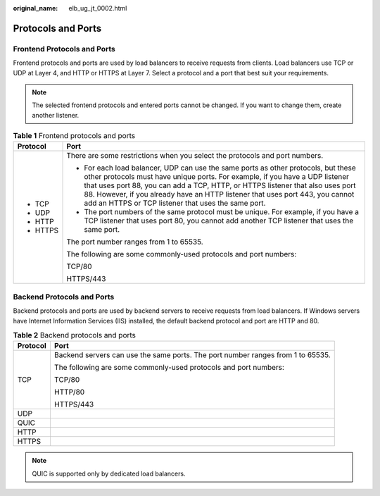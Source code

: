 :original_name: elb_ug_jt_0002.html

.. _elb_ug_jt_0002:

Protocols and Ports
===================

Frontend Protocols and Ports
----------------------------

Frontend protocols and ports are used by load balancers to receive requests from clients. Load balancers use TCP or UDP at Layer 4, and HTTP or HTTPS at Layer 7. Select a protocol and a port that best suit your requirements.

.. note::

   The selected frontend protocols and entered ports cannot be changed. If you want to change them, create another listener.

.. table:: **Table 1** Frontend protocols and ports

   +-----------------------------------+----------------------------------------------------------------------------------------------------------------------------------------------------------------------------------------------------------------------------------------------------------------------------------------------------------------------------------------------------------------------------------------------+
   | Protocol                          | Port                                                                                                                                                                                                                                                                                                                                                                                         |
   +===================================+==============================================================================================================================================================================================================================================================================================================================================================================================+
   | -  TCP                            | There are some restrictions when you select the protocols and port numbers.                                                                                                                                                                                                                                                                                                                  |
   | -  UDP                            |                                                                                                                                                                                                                                                                                                                                                                                              |
   | -  HTTP                           | -  For each load balancer, UDP can use the same ports as other protocols, but these other protocols must have unique ports. For example, if you have a UDP listener that uses port 88, you can add a TCP, HTTP, or HTTPS listener that also uses port 88. However, if you already have an HTTP listener that uses port 443, you cannot add an HTTPS or TCP listener that uses the same port. |
   | -  HTTPS                          | -  The port numbers of the same protocol must be unique. For example, if you have a TCP listener that uses port 80, you cannot add another TCP listener that uses the same port.                                                                                                                                                                                                             |
   |                                   |                                                                                                                                                                                                                                                                                                                                                                                              |
   |                                   | The port number ranges from 1 to 65535.                                                                                                                                                                                                                                                                                                                                                      |
   |                                   |                                                                                                                                                                                                                                                                                                                                                                                              |
   |                                   | The following are some commonly-used protocols and port numbers:                                                                                                                                                                                                                                                                                                                             |
   |                                   |                                                                                                                                                                                                                                                                                                                                                                                              |
   |                                   | TCP/80                                                                                                                                                                                                                                                                                                                                                                                       |
   |                                   |                                                                                                                                                                                                                                                                                                                                                                                              |
   |                                   | HTTPS/443                                                                                                                                                                                                                                                                                                                                                                                    |
   +-----------------------------------+----------------------------------------------------------------------------------------------------------------------------------------------------------------------------------------------------------------------------------------------------------------------------------------------------------------------------------------------------------------------------------------------+

Backend Protocols and Ports
---------------------------

Backend protocols and ports are used by backend servers to receive requests from load balancers. If Windows servers have Internet Information Services (IIS) installed, the default backend protocol and port are HTTP and 80.

.. table:: **Table 2** Backend protocols and ports

   +-----------------------------------+---------------------------------------------------------------------------------+
   | Protocol                          | Port                                                                            |
   +===================================+=================================================================================+
   | TCP                               | Backend servers can use the same ports. The port number ranges from 1 to 65535. |
   |                                   |                                                                                 |
   |                                   | The following are some commonly-used protocols and port numbers:                |
   |                                   |                                                                                 |
   |                                   | TCP/80                                                                          |
   |                                   |                                                                                 |
   |                                   | HTTP/80                                                                         |
   |                                   |                                                                                 |
   |                                   | HTTPS/443                                                                       |
   +-----------------------------------+---------------------------------------------------------------------------------+
   | UDP                               |                                                                                 |
   +-----------------------------------+---------------------------------------------------------------------------------+
   | QUIC                              |                                                                                 |
   +-----------------------------------+---------------------------------------------------------------------------------+
   | HTTP                              |                                                                                 |
   +-----------------------------------+---------------------------------------------------------------------------------+
   | HTTPS                             |                                                                                 |
   +-----------------------------------+---------------------------------------------------------------------------------+

.. note::

   QUIC is supported only by dedicated load balancers.
